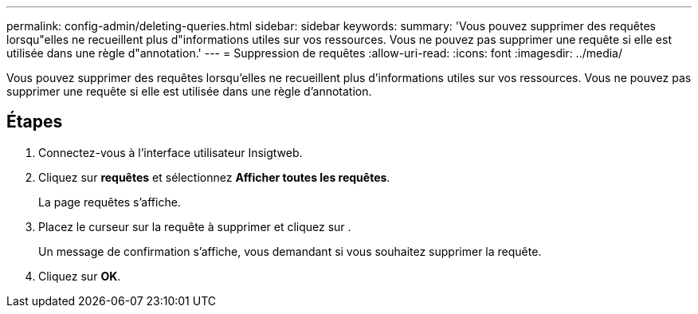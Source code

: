 ---
permalink: config-admin/deleting-queries.html 
sidebar: sidebar 
keywords:  
summary: 'Vous pouvez supprimer des requêtes lorsqu"elles ne recueillent plus d"informations utiles sur vos ressources. Vous ne pouvez pas supprimer une requête si elle est utilisée dans une règle d"annotation.' 
---
= Suppression de requêtes
:allow-uri-read: 
:icons: font
:imagesdir: ../media/


[role="lead"]
Vous pouvez supprimer des requêtes lorsqu'elles ne recueillent plus d'informations utiles sur vos ressources. Vous ne pouvez pas supprimer une requête si elle est utilisée dans une règle d'annotation.



== Étapes

. Connectez-vous à l'interface utilisateur Insigtweb.
. Cliquez sur *requêtes* et sélectionnez *Afficher toutes les requêtes*.
+
La page requêtes s'affiche.

. Placez le curseur sur la requête à supprimer et cliquez sur image:../media/trash-can-query.gif[""].
+
Un message de confirmation s'affiche, vous demandant si vous souhaitez supprimer la requête.

. Cliquez sur *OK*.

